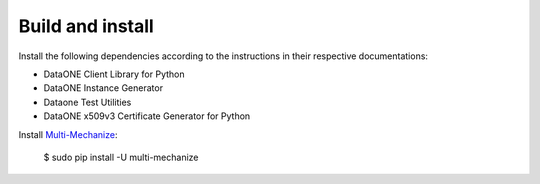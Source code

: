 Build and install
=================

Install the following dependencies according to the instructions in their
respective documentations:

* DataONE Client Library for Python
* DataONE Instance Generator
* Dataone Test Utilities
* DataONE x509v3 Certificate Generator for Python

Install `Multi-Mechanize`_:

  $ sudo pip install -U multi-mechanize


.. _`Multi-Mechanize`: http://multimechanize.com

